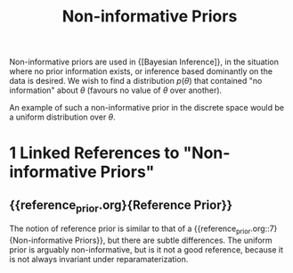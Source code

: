 :PROPERTIES:
:ID:       a967cbbd-0135-4a0f-b695-f493ce6edec8
:END:
#+hugo_slug: noninformative_priors
#+title: Non-informative Priors

Non-informative priors are used in {[Bayesian Inference]}, in the
situation where no prior information exists, or inference based
dominantly on the data is desired. We wish to find a distribution
$p(\theta)$ that contained "no information" about $\theta$ (favours no
value of $\theta$ over another).

An example of such a non-informative prior in the discrete space would
be a uniform distribution over $\theta$.
* 1 Linked References to "Non-informative Priors"

** {{reference_prior.org}{Reference Prior}}

The notion of reference prior is similar to that of a {{reference_prior.org::7}{Non-informative Priors}}, but there are subtle differences. The uniform prior is arguably
non-informative, but is it not a good reference, because it is not
always invariant under reparamaterization.
